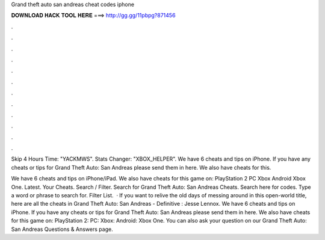 Grand theft auto san andreas cheat codes iphone



𝐃𝐎𝐖𝐍𝐋𝐎𝐀𝐃 𝐇𝐀𝐂𝐊 𝐓𝐎𝐎𝐋 𝐇𝐄𝐑𝐄 ===> http://gg.gg/11pbpg?871456



.



.



.



.



.



.



.



.



.



.



.



.

Skip 4 Hours Time: "YACKMWS". Stats Changer: "XBOX_HELPER". We have 6 cheats and tips on iPhone. If you have any cheats or tips for Grand Theft Auto: San Andreas please send them in here. We also have cheats for this.

We have 6 cheats and tips on iPhone/iPad. We also have cheats for this game on: PlayStation 2 PC Xbox Android Xbox One. Latest. Your Cheats. Search / Filter. Search for Grand Theft Auto: San Andreas Cheats. Search here for codes. Type a word or phrase to search for. Filter List.  · If you want to relive the old days of messing around in this open-world title, here are all the cheats in Grand Theft Auto: San Andreas - Definitive : Jesse Lennox. We have 6 cheats and tips on iPhone. If you have any cheats or tips for Grand Theft Auto: San Andreas please send them in here. We also have cheats for this game on: PlayStation 2: PC: Xbox: Android: Xbox One. You can also ask your question on our Grand Theft Auto: San Andreas Questions & Answers page.
